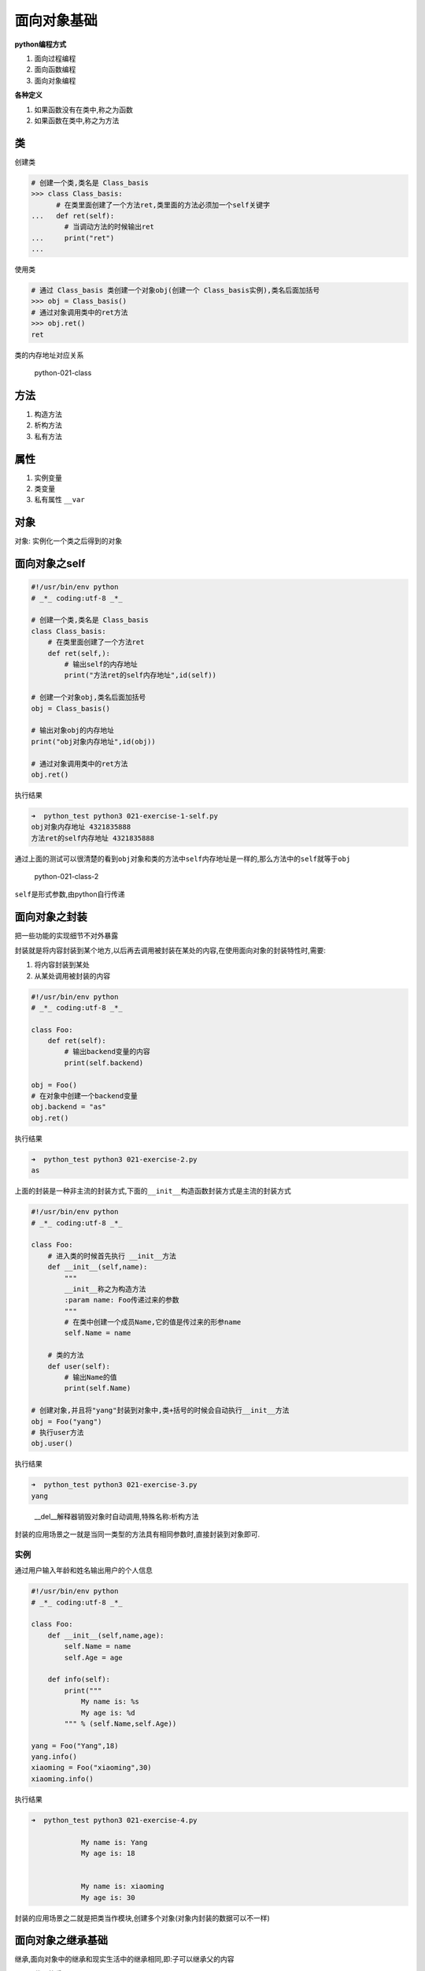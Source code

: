 面向对象基础
============

**python编程方式**

1. 面向过程编程
2. 面向函数编程
3. 面向对象编程

**各种定义**

1. 如果函数没有在类中,称之为\ ``函数``
2. 如果函数在类中,称之为\ ``方法``

类
--

创建类

.. code:: python

    # 创建一个类,类名是 Class_basis
    >>> class Class_basis:
          # 在类里面创建了一个方法ret,类里面的方法必须加一个self关键字
    ...   def ret(self):
            # 当调动方法的时候输出ret
    ...     print("ret")
    ...

使用类

.. code:: python

    # 通过 Class_basis 类创建一个对象obj(创建一个 Class_basis实例),类名后面加括号
    >>> obj = Class_basis()
    # 通过对象调用类中的ret方法
    >>> obj.ret()
    ret

类的内存地址对应关系

.. figure:: http://oi480zo5x.bkt.clouddn.com/python-021-class.jpg
   :alt: python-021-class

   python-021-class

方法
----

1. 构造方法
2. 析构方法
3. 私有方法

属性
----

1. 实例变量
2. 类变量
3. 私有属性 ``__var``

对象
----

对象: 实例化一个类之后得到的对象

面向对象之self
--------------

.. code:: python

    #!/usr/bin/env python
    # _*_ coding:utf-8 _*_

    # 创建一个类,类名是 Class_basis
    class Class_basis:
        # 在类里面创建了一个方法ret
        def ret(self,):
            # 输出self的内存地址
            print("方法ret的self内存地址",id(self))

    # 创建一个对象obj,类名后面加括号
    obj = Class_basis()

    # 输出对象obj的内存地址
    print("obj对象内存地址",id(obj))

    # 通过对象调用类中的ret方法
    obj.ret()

执行结果

.. code:: python

    ➜  python_test python3 021-exercise-1-self.py
    obj对象内存地址 4321835888
    方法ret的self内存地址 4321835888

通过上面的测试可以很清楚的看到\ ``obj``\ 对象和类的方法中\ ``self``\ 内存地址是一样的,那么方法中的\ ``self``\ 就等于\ ``obj``

.. figure:: http://oi480zo5x.bkt.clouddn.com/python-021-class-2.jpg
   :alt: python-021-class-2

   python-021-class-2

``self``\ 是形式参数,由python自行传递

面向对象之封装
--------------

把一些功能的实现细节不对外暴露

封装就是将内容封装到某个地方,以后再去调用被封装在某处的内容,在使用面向对象的封装特性时,需要:

1. 将内容封装到某处
2. 从某处调用被封装的内容

.. code:: python

    #!/usr/bin/env python
    # _*_ coding:utf-8 _*_

    class Foo:
        def ret(self):
            # 输出backend变量的内容
            print(self.backend)

    obj = Foo()
    # 在对象中创建一个backend变量
    obj.backend = "as"
    obj.ret()

执行结果

.. code:: python

    ➜  python_test python3 021-exercise-2.py
    as

上面的封装是一种非主流的封装方式,下面的\ ``__init__构造函数``\ 封装方式是主流的封装方式

.. code:: python

    #!/usr/bin/env python
    # _*_ coding:utf-8 _*_

    class Foo:
        # 进入类的时候首先执行 __init__方法
        def __init__(self,name):
            """
            __init__称之为构造方法
            :param name: Foo传递过来的参数
            """
            # 在类中创建一个成员Name,它的值是传过来的形参name
            self.Name = name

        # 类的方法
        def user(self):
            # 输出Name的值
            print(self.Name)

    # 创建对象,并且将"yang"封装到对象中,类+括号的时候会自动执行__init__方法
    obj = Foo("yang")
    # 执行user方法
    obj.user()

执行结果

.. code:: python

    ➜  python_test python3 021-exercise-3.py
    yang

..

    \__del__解释器销毁对象时自动调用,特殊名称:析构方法

封装的应用场景之一就是当同一类型的方法具有相同参数时,直接封装到对象即可.

实例
~~~~

通过用户输入年龄和姓名输出用户的个人信息

.. code:: python

    #!/usr/bin/env python
    # _*_ coding:utf-8 _*_

    class Foo:
        def __init__(self,name,age):
            self.Name = name
            self.Age = age

        def info(self):
            print("""
                My name is: %s
                My age is: %d
            """ % (self.Name,self.Age))

    yang = Foo("Yang",18)
    yang.info()
    xiaoming = Foo("xiaoming",30)
    xiaoming.info()

执行结果

.. code:: python

    ➜  python_test python3 021-exercise-4.py

                My name is: Yang
                My age is: 18


                My name is: xiaoming
                My age is: 30

封装的应用场景之二就是把类当作模块,创建多个对象(对象内封装的数据可以不一样)

面向对象之继承基础
------------------

继承,面向对象中的继承和现实生活中的继承相同,即:子可以继承父的内容

-  代码的重用
-  单继承
-  多继承
-  2.7 经典类：深度优先 新式类： 广度优先
-  3.x 均是广度优先

.. code:: python

    # 继承自object
    class Foo(object)
        def __init__(self,name,age,sex,salary,course):
            self.salary = salary
            self.course = course

实例:
创建一个\ ``人``\ 信息相关的类,比如说人拥有\ ``四肢``,\ ``头发``,\ ``眼``,\ ``耳朵``\ 等信息,再创建一个中国人和非洲黑人的类,中国人的语言是中文,皮肤是黄色,非洲黑人的语言是英文,皮肤是黑色.

.. code:: python

    #!/usr/bin/env python
    # _*_ coding:utf-8 _*_

    class People:
        def __init__(self):
            print("""
            相同特征: 四肢,头发,眼睛,耳朵
            """)
    class China(People):
        def info(self):
            print("""
            你是中国人,你的语言是中文,皮肤是黄色
            """)
    class Africa(People):
        def info(self):
            print("""
            你是非洲黑人,你的语言是英语,皮肤是黑色
            """)

    c = China()
    c.info()

    a = Africa()
    a.info()

.. code:: python

    ➜  python_test python3 021-exercise-5.py

            相同特征: 四肢,头发,眼睛,耳朵


            你是中国人,你的语言是中文,皮肤是黄色


            相同特征: 四肢,头发,眼睛,耳朵


            你是非洲黑人,你的语言是英语,皮肤是黑色

``People`` -> ``父类`` or ``基类`` ``China`` and ``Africa`` -> ``子类``
or ``派生类``

1. 派生类可以集成基类中所有的功能
2. 派生类和基类同时存在,优先找派生类
3. python类可以同时继承多个类

面向对象之继承之多继承(新式类)
------------------------------

多继承就是在\ ``class My(China,Africa):``\ 括号内放入多个父类名

多继承顺序

当\ ``My(China,Africa)``\ 时,因为\ ``My``\ 类中有\ ``info``\ 这个方法,所以输出的结果是\ ``我就是我``

.. code:: python

    #!/usr/bin/env python
    # _*_ coding:utf-8 _*_

    class China:
        def info(self):
            print("你是中国人")

    class Africa:
        def info(self):
            print("你是非洲人")

    class My(China,Africa):
        def info(self):
            print("我就是我")

    c = My()
    c.info()

执行结果

.. code:: python

    ➜  python_test python3 021-exercise-6.py
    我就是我

当\ ``My(China,Africa)``\ 时,\ ``My``\ 类中没有\ ``info``\ 这个方法,输出的结果就是\ ``你是中国人``,默认括号内左边的类优先

.. code:: python

    #!/usr/bin/env python
    # _*_ coding:utf-8 _*_

    class China:
        def info(self):
            print("你是中国人")

    class Africa:
        def info(self):
            print("你是非洲人")

    class My(China,Africa):
            pass

    c = My()
    c.info()

执行结果

.. code:: python

    ➜  python_test python3 021-exercise-7.py
    你是中国人

当\ ``My(China,Africa)``\ 时，\ ``My``\ 类中没有\ ``info``\ 这个方法，\ ``China``\ 类中也没有\ ``info``\ 这个方法，输出的结果是\ ``你是非洲人``

.. code:: python

    #!/usr/bin/env python
    # _*_ coding:utf-8 _*_

    class China:
        pass

    class Africa:
        def info(self):
            print("你是非洲人")

    class My(China,Africa):
            pass

    c = My()
    c.info()

执行结果

.. code:: python

    ➜  python_test python3 021-exercise-8.py
    你是非洲人

面向对象之继承之多继承时的查找顺序
----------------------------------

**顶层两个类没有父类的情况**

.. figure:: http://oi480zo5x.bkt.clouddn.com/python-021-class-3.jpg
   :alt: python-021-class-3

   python-021-class-3

**顶层两个类有父类的情况**

.. figure:: http://oi480zo5x.bkt.clouddn.com/python-021-class-4.jpg
   :alt: python-021-class-4

   python-021-class-4

多态
----

接口重用,一种接口,多种实现
